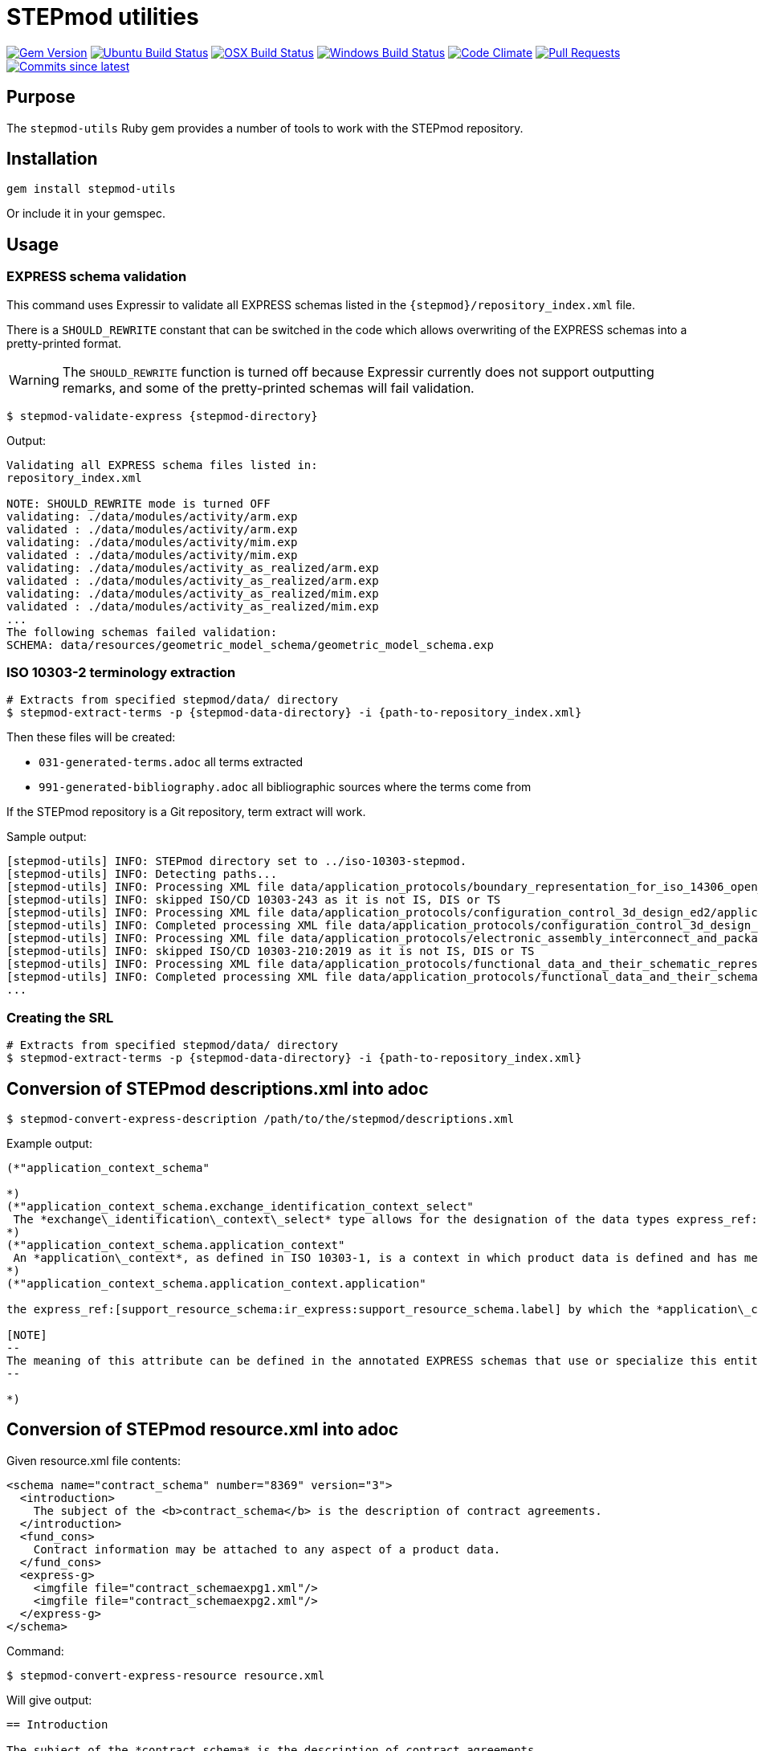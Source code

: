 = STEPmod utilities

image:https://img.shields.io/gem/v/stepmod-utils.svg["Gem Version", link="https://rubygems.org/gems/stepmod-utils"]
image:https://github.com/metanorma/stepmod-utils/workflows/ubuntu/badge.svg["Ubuntu Build Status", link="https://github.com/metanorma/stepmod-utils/actions?query=workflow%3Aubuntu"]
image:https://github.com/metanorma/stepmod-utils/workflows/macos/badge.svg["OSX Build Status", link="https://github.com/metanorma/stepmod-utils/actions?query=workflow%3Amacos"]
image:https://github.com/metanorma/stepmod-utils/workflows/windows/badge.svg["Windows Build Status", link="https://github.com/metanorma/stepmod-utils/actions?query=workflow%3Awindows"]
image:https://codeclimate.com/github/metanorma/stepmod-utils/badges/gpa.svg["Code Climate", link="https://codeclimate.com/github/metanorma/stepmod-utils"]
image:https://img.shields.io/github/issues-pr-raw/metanorma/stepmod-utils.svg["Pull Requests", link="https://github.com/metanorma/stepmod-utils/pulls"]
image:https://img.shields.io/github/commits-since/metanorma/stepmod-utils/latest.svg["Commits since latest",link="https://github.com/metanorma/stepmod-utils/releases"]

== Purpose

The `stepmod-utils` Ruby gem provides a number of tools to work with the STEPmod
repository.


== Installation

[source,ruby]
----
gem install stepmod-utils
----

Or include it in your gemspec.

== Usage

=== EXPRESS schema validation

This command uses Expressir to validate all EXPRESS schemas listed in the
`{stepmod}/repository_index.xml` file.

There is a `SHOULD_REWRITE` constant that can be switched in the code which
allows overwriting of the EXPRESS schemas into a pretty-printed format.

WARNING: The `SHOULD_REWRITE` function is turned off because Expressir currently
does not support outputting remarks, and some of the pretty-printed schemas will
fail validation.

[source,sh]
----
$ stepmod-validate-express {stepmod-directory}
----

Output:

[source]
----
Validating all EXPRESS schema files listed in:
repository_index.xml

NOTE: SHOULD_REWRITE mode is turned OFF
validating: ./data/modules/activity/arm.exp
validated : ./data/modules/activity/arm.exp
validating: ./data/modules/activity/mim.exp
validated : ./data/modules/activity/mim.exp
validating: ./data/modules/activity_as_realized/arm.exp
validated : ./data/modules/activity_as_realized/arm.exp
validating: ./data/modules/activity_as_realized/mim.exp
validated : ./data/modules/activity_as_realized/mim.exp
...
The following schemas failed validation:
SCHEMA: data/resources/geometric_model_schema/geometric_model_schema.exp
----


=== ISO 10303-2 terminology extraction

[source,sh]
----
# Extracts from specified stepmod/data/ directory
$ stepmod-extract-terms -p {stepmod-data-directory} -i {path-to-repository_index.xml}
----

Then these files will be created:

* `031-generated-terms.adoc` all terms extracted
* `991-generated-bibliography.adoc` all bibliographic sources where the terms come from

If the STEPmod repository is a Git repository, term extract will work.

Sample output:

[source,sh]
----
[stepmod-utils] INFO: STEPmod directory set to ../iso-10303-stepmod.
[stepmod-utils] INFO: Detecting paths...
[stepmod-utils] INFO: Processing XML file data/application_protocols/boundary_representation_for_iso_14306_open_jt/application_protocol.xml
[stepmod-utils] INFO: skipped ISO/CD 10303-243 as it is not IS, DIS or TS
[stepmod-utils] INFO: Processing XML file data/application_protocols/configuration_control_3d_design_ed2/application_protocol.xml
[stepmod-utils] INFO: Completed processing XML file data/application_protocols/configuration_control_3d_design_ed2/application_protocol.xml
[stepmod-utils] INFO: Processing XML file data/application_protocols/electronic_assembly_interconnect_and_packaging_design/application_protocol.xml
[stepmod-utils] INFO: skipped ISO/CD 10303-210:2019 as it is not IS, DIS or TS
[stepmod-utils] INFO: Processing XML file data/application_protocols/functional_data_and_their_schematic_representation_for_process_plant/application_protocol.xml
[stepmod-utils] INFO: Completed processing XML file data/application_protocols/functional_data_and_their_schematic_representation_for_process_plant/application_protocol.xml
...
----




=== Creating the SRL

[source,sh]
----
# Extracts from specified stepmod/data/ directory
$ stepmod-extract-terms -p {stepmod-data-directory} -i {path-to-repository_index.xml}
----


== Conversion of STEPmod descriptions.xml into adoc

[source,sh]
----
$ stepmod-convert-express-description /path/to/the/stepmod/descriptions.xml
----

Example output:
[source,adoc]
-----
(*"application_context_schema"

*)
(*"application_context_schema.exchange_identification_context_select"
 The *exchange\_identification\_context\_select* type allows for the designation of the data types express_ref:[management_resources_schema:ir_express:management_resources_schema.identification_assignment] and express_ref:[person_organization_schema:ir_express:person_organization_schema.organization] .
*)
(*"application_context_schema.application_context"
 An *application\_context*, as defined in ISO 10303-1, is a context in which product data is defined and has meaning. An *application\_context* represents various types of information that relate to product data and may affect the meaning and usage of that data.
*)
(*"application_context_schema.application_context.application"

the express_ref:[support_resource_schema:ir_express:support_resource_schema.label] by which the *application\_context* is known.

[NOTE]
--
The meaning of this attribute can be defined in the annotated EXPRESS schemas that use or specialize this entity, or in an agreement of common understanding between the partners sharing this information.
--

*)
-----


== Conversion of STEPmod resource.xml into adoc

Given resource.xml file contents:

[source,xml]
----
<schema name="contract_schema" number="8369" version="3">
  <introduction>
    The subject of the <b>contract_schema</b> is the description of contract agreements.
  </introduction>
  <fund_cons>
    Contract information may be attached to any aspect of a product data.
  </fund_cons>
  <express-g>
    <imgfile file="contract_schemaexpg1.xml"/>
    <imgfile file="contract_schemaexpg2.xml"/>
  </express-g>
</schema>
----

Command:

[source,sh]
----
$ stepmod-convert-express-resource resource.xml
----

Will give output:

[source,adoc]
----
== Introduction

The subject of the *contract_schema* is the description of contract agreements.

== Fundamental concerns

Contract information may be attached to any aspect of a product data.

expg_image:contract_schemaexpg1.xml[]
expg_image:contract_schemaexpg2.xml[]
----

== Generate EXPRESS Change YAML files

EXPRESS Change YAML files are YAML files that contain schema history
information.

This command migrates existing schema change information (in XML) into
independent per-schema YAML files.

The files will be created in the same directory as the schema:

* Schema: `shape_dimension_schema/shape_dimension_schema.exp`
* Output: `shape_dimension_schema/shape_dimension_schema.changes.yaml`

Command:

[source,sh]
----
$ stepmod-extract-changes -p {stepmod-data-directory}
----

=== Examples

Given the following XML

[source,xml]
----
<change version="4">
   <arm.changes>
      <arm.modifications>
         <modified.object type="TYPE" name="ap242_requirement_assignment_item" />
         <!-- ... -->
      </arm.modifications>
   </arm.changes>
   <mim.changes>
      <mim.additions>
         <modified.object type="CONSTANT" name="ap242_shape_representation_reference_types" />
         <!-- ... -->
      </mim.additions>
      <mim.modifications>
         <modified.object type="CONSTANT" name="deprecated_interfaced_data_types" />
         <!-- ... -->
      </mim.modifications>
      <mim.deletions>
         <modified.object type="RULE" name="subtype_mandatory_shape_representation" />
      </mim.deletions>
   </mim.changes>

   <arm_longform.changes>
      <arm.additions>
         <modified.object type="TYPE" name="advanced_face_model" />
         <!-- ... -->
      </arm.additions>
      <arm.modifications>
         <modified.object type="TYPE" name="assembly_constraint_select">
            <description>
               <ul>
                  <li>Remove SELECT value 'ENTITY Binary_assembly_constraint'</li>
               <!-- ... -->
               </ul>
            </description>
         </modified.object>
         <!-- ... -->
      </arm.modifications>
      <arm.deletions>
         <modified.object type="TYPE" name="axis_placement_mapping_source" />
      </arm.deletions>
   </arm_longform.changes>

   <mim_longform.changes>
      <mim.additions>
         <modified.object type="CONSTANT" name="ap242_shape_representation_reference_types" />
      </mim.additions>

      <mim.modifications>
         <modified.object type="CONSTANT" name="deprecated_constructed_data_types">
            <description>
               CONSTANT 'deprecated_constructed_data_types': Expression Changed
            </description>
         </modified.object>
         <!-- ... -->
      </mim.modifications>

      <mim.deletions>
         <modified.object type="TYPE" name="connected_edge_with_length_set_items" />
         <!-- ... -->
      </mim.deletions>
   </mim_longform.changes>

</change>
----

Will Generate 4 files:

- arm.changes.yml
- mim.changes.yml
- arm_lf.changes.yml
- mim_lf.changes.yml

`arm.changes.yml`:

[source,yaml]
----
---
schema: Ap242_managed_model_based_3d_engineering_arm
change_edition:
- version: 4
   description:
   modifications:
   - type: TYPE
   name: ap242_requirement_assignment_item
----


`mim.changes.yml`:

[source,yaml]
----
---
schema: Ap242_managed_model_based_3d_engineering_mim
change_edition:
- version: 4
  description:
  additions:
  - type: CONSTANT
    name: ap242_shape_representation_reference_types
  modifications:
  - type: CONSTANT
    name: deprecated_interfaced_data_types
  deletions:
  - type: RULE
    name: subtype_mandatory_shape_representation
----

`arm_lf.changes.yml`:

[source,yaml]
----
---
schema: Ap242_managed_model_based_3d_engineering_arm_LF
change_edition:
- version: 4
  description:
  additions:
  - type: TYPE
    name: advanced_face_model
  modifications:
  - type: TYPE
    name: assembly_constraint_select
    descriptions:
    - Remove SELECT value 'ENTITY Binary_assembly_constraint'
  deletions:
  - type: TYPE
    name: axis_placement_mapping_source
----

`mim_lf.changes.yml`:

[source,yaml]
----
---
schema: Ap242_managed_model_based_3d_engineering_mim_LF
change_edition:
- version: 4
  description:
  additions:
  - type: CONSTANT
    name: ap242_shape_representation_reference_types
  modifications:
  - type: CONSTANT
    name: deprecated_constructed_data_types
    description: |
      CONSTANT 'deprecated_constructed_data_types': Expression Changed
  deletions:
  - type: TYPE
    name: connected_edge_with_length_set_items
----

